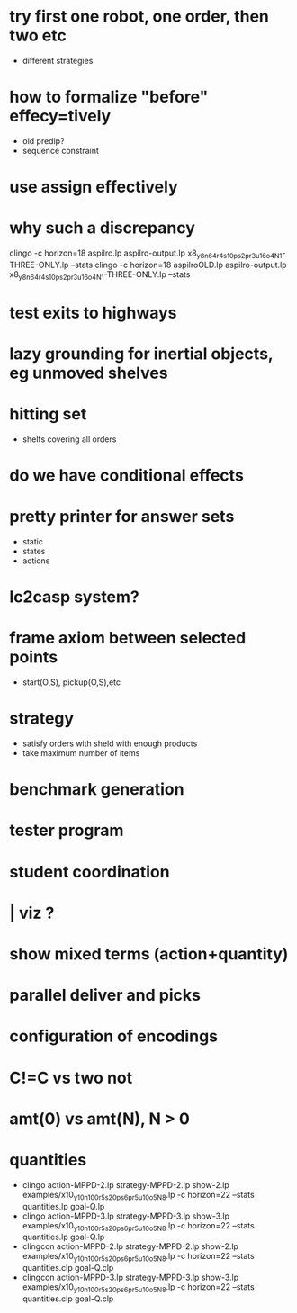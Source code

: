 * try first one robot, one order, then two etc
  - different strategies
* how to formalize "before" effecy=tively
  - old predlp?
  - sequence constraint
* use assign effectively
* why such a discrepancy
  clingo -c horizon=18  aspilro.lp aspilro-output.lp x8_y8_n64_r4_s10_ps2_pr3_u16_o4_N1-THREE-ONLY.lp --stats
  clingo -c horizon=18  aspilroOLD.lp aspilro-output.lp x8_y8_n64_r4_s10_ps2_pr3_u16_o4_N1-THREE-ONLY.lp --stats
* test exits to highways
* lazy grounding for inertial objects, eg unmoved shelves
* hitting set
  - shelfs covering all orders
* do we have conditional effects
* pretty printer for answer sets
  - static
  - states
  - actions
* lc2casp system?
* frame axiom between selected points
  - start(O,S), pickup(O,S),etc
* strategy
  - satisfy orders with sheld with enough products
  - take maximum number of items
* benchmark generation
* tester program
* student coordination
* | viz ?
* show mixed terms (action+quantity)
* parallel deliver and picks
* configuration of encodings
* C!=C vs two not
* amt(0) vs amt(N), N > 0
* quantities
  -  clingo   action-MPPD-2.lp strategy-MPPD-2.lp show-2.lp examples/x10_y10_n100_r5_s20_ps6_pr5_u10_o5_N8.lp -c horizon=22 --stats quantities.lp goal-Q.lp
  -  clingo   action-MPPD-3.lp strategy-MPPD-3.lp show-3.lp examples/x10_y10_n100_r5_s20_ps6_pr5_u10_o5_N8.lp -c horizon=22 --stats quantities.lp goal-Q.lp
  -  clingcon action-MPPD-2.lp strategy-MPPD-2.lp show-2.lp examples/x10_y10_n100_r5_s20_ps6_pr5_u10_o5_N8.lp -c horizon=22 --stats quantities.clp goal-Q.clp
  -  clingcon action-MPPD-3.lp strategy-MPPD-3.lp show-3.lp examples/x10_y10_n100_r5_s20_ps6_pr5_u10_o5_N8.lp -c horizon=22 --stats quantities.clp goal-Q.clp
